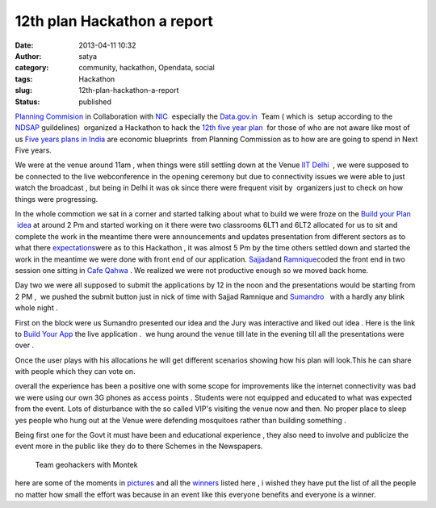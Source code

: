 12th plan Hackathon a report
############################
:date: 2013-04-11 10:32
:author: satya
:category: community, hackathon, Opendata, social
:tags: Hackathon
:slug: 12th-plan-hackathon-a-report
:status: published

`Planning Commision <http://planningcommission.nic.in/>`__ in
Collaboration with `NIC  <http://www.nic.in/>`__ especially the
`Data.gov.in  <https://www.data.gov.in/>`__ Team ( which is  setup
according to the
`NDSAP <http://data.gov.in/sites/default/files/NDSAP_Implementation_Guidelines-2.0.pdf>`__ guildelines)  organized
a Hackathon to hack the `12th five year
plan  <http://12thplan.gov.in/>`__ for those of who are not aware like
most of us `Five years plans in
India <http://en.wikipedia.org/wiki/Five-Year_plans_of_India>`__ are
economic blueprints  from Planning Commission as to how are are going to
spend in Next Five years.

We were at the venue around 11am , when things were still settling down
at the Venue `IIT Delhi  <http://www.iitd.ac.in/>`__ , we were supposed
to be connected to the live webconference in the opening ceremony but
due to connectivity issues we were able to just watch the broadcast ,
but being in Delhi it was ok since there were frequent visit by
 organizers just to check on how things were progressing.

In the whole commotion we sat in a corner and started talking about what
to build we were froze on the `Build your Plan
 idea <https://github.com/geohacker/12th-plan/blob/master/geohackers_presentation.pdf>`__
at around 2 Pm and started working on it there were two classrooms 6LT1
and 6LT2 allocated for us to sit and complete the work in the meantime
there were announcements and updates presentation from different sectors
as to what there
`expectations <http://planningcommission.nic.in/hackathon/index.php>`__\ were
as to this Hackathon , it was almost 5 Pm by the time others settled
down and started the work in the meantime we were done with front end of
our application. `Sajjad <https://twitter.com/geohacker>`__\ and
`Ramnique <https://twitter.com/RamniqueSingh>`__\ coded the front end in
two session one sitting in `Cafe Qahwa  <http://www.cafeqahwa.in/>`__.
We realized we were not productive enough so we moved back home.

Day two we were all supposed to submit the applications by 12 in the
noon and the presentations would be starting from 2 PM ,  we pushed the
submit button just in nick of time with Sajjad Ramnique and `Sumandro
  <https://twitter.com/ajantriks>`__ with a hardly any blink whole night
.

First on the block were us Sumandro presented our idea and the Jury was
interactive and liked out idea . Here is the link to `Build Your
App <http://geohacker.github.io/12th-plan>`__\  the live application
.  we hung around the venue till late in the evening till all the
presentations were over .

.. image:: ../images/build1.png
    :width: 500px
    :align: center
    :height: 500px
    :alt: build1

Once the user plays with his allocations he will get different
scenarios showing how his plan will look.This he can share with people
which they can vote on.

overall the experience has been a positive one with some scope for
improvements like the internet connectivity was bad we were using our
own 3G phones as access points . Students were not equipped and educated
to what was expected from the event. Lots of disturbance with the so
called VIP's visiting the venue now and then. No proper place to sleep
yes people who hung out at the Venue were defending mosquitoes rather
than building something .

Being first one for the Govt it must have been and educational
experience , they also need to involve and publicize the event more in
the public like they do to there Schemes in the Newspapers.

 

    Team geohackers with Montek

here are some of the moments in `pictures <http://t.co/iC5o7pfhnW>`__
and all the `winners <https://www.data.gov.in/hackathon/winners>`__
listed here , i wished they have put the list of all the people no
matter how small the effort was because in an event like this everyone
benefits and everyone is a winner.

.. |build1| image:: http://satyaakam.net/wp-content/uploads/2013/12/build1.png
   :target: http://satyaakam.net/wp-content/uploads/2013/12/build1.png
.. |Once the user plays with his allocations he will get different scenarios showing how his plan will look.This he can share with people which they can vote on.| image:: http://satyaakam.net/wp-content/uploads/2013/12/Build2.png
   :target: http://satyaakam.net/wp-content/uploads/2013/12/Build2.png
